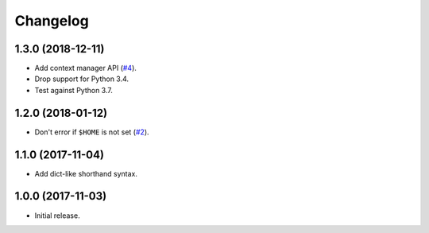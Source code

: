 Changelog
=========

1.3.0 (2018-12-11)
------------------

* Add context manager API (`#4 <https://github.com/sloria/tinynetrc/issues/4>`_).
* Drop support for Python 3.4.
* Test against Python 3.7.

1.2.0 (2018-01-12)
------------------

* Don't error if ``$HOME`` is not set (`#2 <https://github.com/sloria/tinynetrc/issues/2>`_).

1.1.0 (2017-11-04)
------------------

* Add dict-like shorthand syntax.

1.0.0 (2017-11-03)
------------------

* Initial release.
